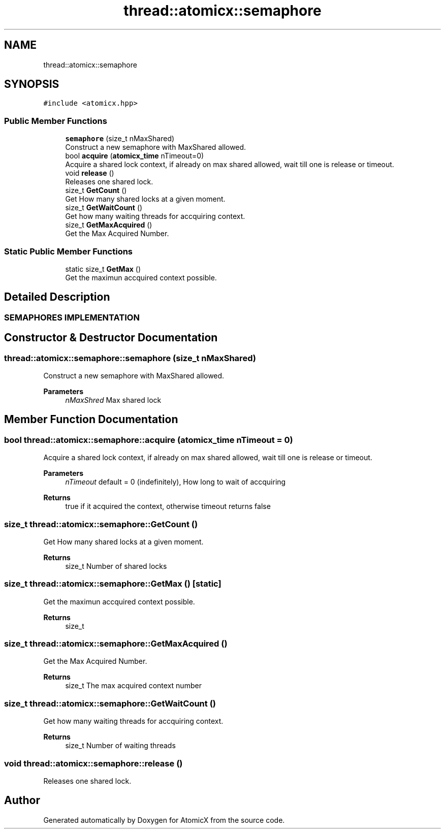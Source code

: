 .TH "thread::atomicx::semaphore" 3 "Sun Jan 30 2022" "AtomicX" \" -*- nroff -*-
.ad l
.nh
.SH NAME
thread::atomicx::semaphore
.SH SYNOPSIS
.br
.PP
.PP
\fC#include <atomicx\&.hpp>\fP
.SS "Public Member Functions"

.in +1c
.ti -1c
.RI "\fBsemaphore\fP (size_t nMaxShared)"
.br
.RI "Construct a new semaphore with MaxShared allowed\&. "
.ti -1c
.RI "bool \fBacquire\fP (\fBatomicx_time\fP nTimeout=0)"
.br
.RI "Acquire a shared lock context, if already on max shared allowed, wait till one is release or timeout\&. "
.ti -1c
.RI "void \fBrelease\fP ()"
.br
.RI "Releases one shared lock\&. "
.ti -1c
.RI "size_t \fBGetCount\fP ()"
.br
.RI "Get How many shared locks at a given moment\&. "
.ti -1c
.RI "size_t \fBGetWaitCount\fP ()"
.br
.RI "Get how many waiting threads for accquiring context\&. "
.ti -1c
.RI "size_t \fBGetMaxAcquired\fP ()"
.br
.RI "Get the Max Acquired Number\&. "
.in -1c
.SS "Static Public Member Functions"

.in +1c
.ti -1c
.RI "static size_t \fBGetMax\fP ()"
.br
.RI "Get the maximun accquired context possible\&. "
.in -1c
.SH "Detailed Description"
.PP 

.PP
 
.SS "SEMAPHORES IMPLEMENTATION"

.SH "Constructor & Destructor Documentation"
.PP 
.SS "thread::atomicx::semaphore::semaphore (size_t nMaxShared)"

.PP
Construct a new semaphore with MaxShared allowed\&. 
.PP
\fBParameters\fP
.RS 4
\fInMaxShred\fP Max shared lock 
.RE
.PP

.SH "Member Function Documentation"
.PP 
.SS "bool thread::atomicx::semaphore::acquire (\fBatomicx_time\fP nTimeout = \fC0\fP)"

.PP
Acquire a shared lock context, if already on max shared allowed, wait till one is release or timeout\&. 
.PP
\fBParameters\fP
.RS 4
\fInTimeout\fP default = 0 (indefinitely), How long to wait of accquiring
.RE
.PP
\fBReturns\fP
.RS 4
true if it acquired the context, otherwise timeout returns false 
.RE
.PP

.SS "size_t thread::atomicx::semaphore::GetCount ()"

.PP
Get How many shared locks at a given moment\&. 
.PP
\fBReturns\fP
.RS 4
size_t Number of shared locks 
.RE
.PP

.SS "size_t thread::atomicx::semaphore::GetMax ()\fC [static]\fP"

.PP
Get the maximun accquired context possible\&. 
.PP
\fBReturns\fP
.RS 4
size_t 
.RE
.PP

.SS "size_t thread::atomicx::semaphore::GetMaxAcquired ()"

.PP
Get the Max Acquired Number\&. 
.PP
\fBReturns\fP
.RS 4
size_t The max acquired context number 
.RE
.PP

.SS "size_t thread::atomicx::semaphore::GetWaitCount ()"

.PP
Get how many waiting threads for accquiring context\&. 
.PP
\fBReturns\fP
.RS 4
size_t Number of waiting threads 
.RE
.PP

.SS "void thread::atomicx::semaphore::release ()"

.PP
Releases one shared lock\&. 

.SH "Author"
.PP 
Generated automatically by Doxygen for AtomicX from the source code\&.
